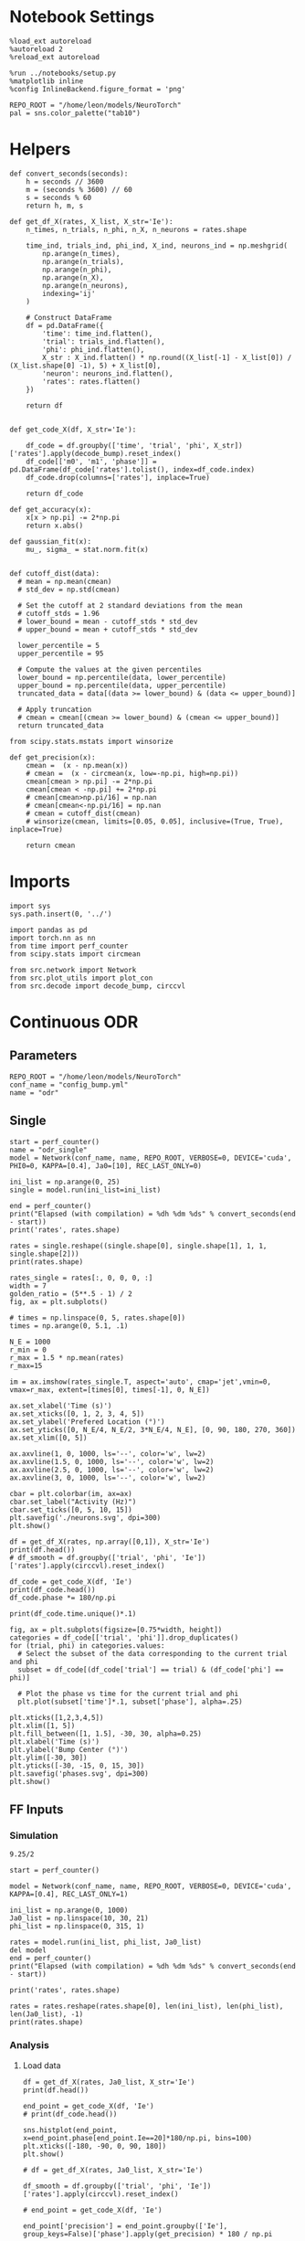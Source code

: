 #+STARTUP: fold
#+PROPERTY: header-args:ipython :results both :exports both :async yes :session odr_single :kernel torch

* Notebook Settings

#+begin_src ipython
  %load_ext autoreload
  %autoreload 2
  %reload_ext autoreload

  %run ../notebooks/setup.py
  %matplotlib inline
  %config InlineBackend.figure_format = 'png'

  REPO_ROOT = "/home/leon/models/NeuroTorch"
  pal = sns.color_palette("tab10")
#+end_src

#+RESULTS:
: The autoreload extension is already loaded. To reload it, use:
:   %reload_ext autoreload
: Python exe
: /home/leon/mambaforge/envs/torch/bin/python

* Helpers

#+begin_src ipython
def convert_seconds(seconds):
    h = seconds // 3600
    m = (seconds % 3600) // 60
    s = seconds % 60
    return h, m, s
#+end_src

#+RESULTS:

#+begin_src ipython
    def get_df_X(rates, X_list, X_str='Ie'):
        n_times, n_trials, n_phi, n_X, n_neurons = rates.shape

        time_ind, trials_ind, phi_ind, X_ind, neurons_ind = np.meshgrid(
            np.arange(n_times),
            np.arange(n_trials),
            np.arange(n_phi),
            np.arange(n_X),
            np.arange(n_neurons),
            indexing='ij'
        )

        # Construct DataFrame
        df = pd.DataFrame({
            'time': time_ind.flatten(),
            'trial': trials_ind.flatten(),
            'phi': phi_ind.flatten(),
            X_str : X_ind.flatten() * np.round((X_list[-1] - X_list[0]) / (X_list.shape[0] -1), 5) + X_list[0],
            'neuron': neurons_ind.flatten(),
            'rates': rates.flatten()
        })

        return df

#+end_src

#+RESULTS:

 #+begin_src ipython
  def get_code_X(df, X_str='Ie'):

      df_code = df.groupby(['time', 'trial', 'phi', X_str])['rates'].apply(decode_bump).reset_index()
      df_code[['m0', 'm1', 'phase']] = pd.DataFrame(df_code['rates'].tolist(), index=df_code.index)
      df_code.drop(columns=['rates'], inplace=True)
      
      return df_code
#+end_src

#+RESULTS:

#+begin_src ipython
  def get_accuracy(x):
      x[x > np.pi] -= 2*np.pi
      return x.abs()
#+end_src

#+RESULTS:

#+begin_src ipython
  def gaussian_fit(x):
      mu_, sigma_ = stat.norm.fit(x)

#+end_src

#+RESULTS:


#+begin_src ipython
  def cutoff_dist(data):
    # mean = np.mean(cmean)
    # std_dev = np.std(cmean)

    # Set the cutoff at 2 standard deviations from the mean
    # cutoff_stds = 1.96
    # lower_bound = mean - cutoff_stds * std_dev
    # upper_bound = mean + cutoff_stds * std_dev

    lower_percentile = 5
    upper_percentile = 95

    # Compute the values at the given percentiles
    lower_bound = np.percentile(data, lower_percentile)
    upper_bound = np.percentile(data, upper_percentile)
    truncated_data = data[(data >= lower_bound) & (data <= upper_bound)]

    # Apply truncation
    # cmean = cmean[(cmean >= lower_bound) & (cmean <= upper_bound)]
    return truncated_data
#+end_src

#+RESULTS:

#+begin_src ipython
  from scipy.stats.mstats import winsorize

  def get_precision(x):
      cmean =  (x - np.mean(x))
      # cmean =  (x - circmean(x, low=-np.pi, high=np.pi)) 
      cmean[cmean > np.pi] -= 2*np.pi
      cmean[cmean < -np.pi] += 2*np.pi
      # cmean[cmean>np.pi/16] = np.nan
      # cmean[cmean<-np.pi/16] = np.nan
      # cmean = cutoff_dist(cmean)
      # winsorize(cmean, limits=[0.05, 0.05], inclusive=(True, True), inplace=True)

      return cmean
#+end_src

#+RESULTS:

* Imports

#+begin_src ipython
  import sys
  sys.path.insert(0, '../')

  import pandas as pd
  import torch.nn as nn
  from time import perf_counter  
  from scipy.stats import circmean

  from src.network import Network
  from src.plot_utils import plot_con
  from src.decode import decode_bump, circcvl
#+end_src

#+RESULTS:

* Continuous ODR
** Parameters

#+begin_src ipython
  REPO_ROOT = "/home/leon/models/NeuroTorch"
  conf_name = "config_bump.yml"
  name = "odr"
#+end_src

#+RESULTS:

** Single

#+begin_src ipython
  start = perf_counter()
  name = "odr_single"
  model = Network(conf_name, name, REPO_ROOT, VERBOSE=0, DEVICE='cuda', PHI0=0, KAPPA=[0.4], Ja0=[10], REC_LAST_ONLY=0)

  ini_list = np.arange(0, 25)
  single = model.run(ini_list=ini_list)
  
  end = perf_counter()
  print("Elapsed (with compilation) = %dh %dm %ds" % convert_seconds(end - start))
  print('rates', rates.shape)
#+end_src

#+RESULTS:
: Elapsed (with compilation) = 0h 0m 1s
: rates (53, 25, 1, 1, 1000)

#+begin_src ipython
  rates = single.reshape((single.shape[0], single.shape[1], 1, 1, single.shape[2]))
  print(rates.shape)
#+end_src

#+RESULTS:
: (51, 25, 1, 1, 1000)

#+begin_src ipython
  rates_single = rates[:, 0, 0, 0, :]
  width = 7
  golden_ratio = (5**.5 - 1) / 2
  fig, ax = plt.subplots()

  # times = np.linspace(0, 5, rates.shape[0])  
  times = np.arange(0, 5.1, .1)

  N_E = 1000
  r_min = 0
  r_max = 1.5 * np.mean(rates)
  r_max=15

  im = ax.imshow(rates_single.T, aspect='auto', cmap='jet',vmin=0, vmax=r_max, extent=[times[0], times[-1], 0, N_E])

  ax.set_xlabel('Time (s)')
  ax.set_xticks([0, 1, 2, 3, 4, 5])
  ax.set_ylabel('Prefered Location (°)')
  ax.set_yticks([0, N_E/4, N_E/2, 3*N_E/4, N_E], [0, 90, 180, 270, 360])
  ax.set_xlim([0, 5])

  ax.axvline(1, 0, 1000, ls='--', color='w', lw=2)
  ax.axvline(1.5, 0, 1000, ls='--', color='w', lw=2)
  ax.axvline(2.5, 0, 1000, ls='--', color='w', lw=2)
  ax.axvline(3, 0, 1000, ls='--', color='w', lw=2)

  cbar = plt.colorbar(im, ax=ax)
  cbar.set_label("Activity (Hz)")
  cbar.set_ticks([0, 5, 10, 15])
  plt.savefig('./neurons.svg', dpi=300)
  plt.show()
#+end_src

#+RESULTS:
[[file:./.ob-jupyter/5a4bb5f0107474142082a627faaf2ca58599a259.png]]

#+begin_src ipython 
  df = get_df_X(rates, np.array([0,1]), X_str='Ie')
  print(df.head())
  # df_smooth = df.groupby(['trial', 'phi', 'Ie'])['rates'].apply(circcvl).reset_index()
#+end_src

#+RESULTS:
:    time  trial  phi   Ie  neuron     rates
: 0     0      0    0  0.0       0  1.752919
: 1     0      0    0  0.0       1  1.983812
: 2     0      0    0  0.0       2  2.116702
: 3     0      0    0  0.0       3  2.194954
: 4     0      0    0  0.0       4  2.078053

#+begin_src ipython  
  df_code = get_code_X(df, 'Ie')
  print(df_code.head())
  df_code.phase *= 180/np.pi
#+end_src

#+RESULTS:
:    time  trial  phi   Ie        m0        m1     phase
: 0     0      0    0  0.0  2.079217  0.034282 -2.185367
: 1     0      1    0  0.0  2.065574  0.004179  2.481735
: 2     0      2    0  0.0  2.076144  0.013380 -1.362675
: 3     0      3    0  0.0  2.081932  0.042919  1.994752
: 4     0      4    0  0.0  2.072269  0.085807 -1.565529

#+begin_src ipython
print(df_code.time.unique()*.1)
#+end_src

#+RESULTS:
: [0.  0.1 0.2 0.3 0.4 0.5 0.6 0.7 0.8 0.9 1.  1.1 1.2 1.3 1.4 1.5 1.6 1.7
:  1.8 1.9 2.  2.1 2.2 2.3 2.4 2.5 2.6 2.7 2.8 2.9 3.  3.1 3.2 3.3 3.4 3.5
:  3.6 3.7 3.8 3.9 4.  4.1 4.2 4.3 4.4 4.5 4.6 4.7 4.8 4.9 5. ]

#+begin_src ipython
  fig, ax = plt.subplots(figsize=[0.75*width, height])
  categories = df_code[['trial', 'phi']].drop_duplicates()
  for (trial, phi) in categories.values:
    # Select the subset of the data corresponding to the current trial and phi
    subset = df_code[(df_code['trial'] == trial) & (df_code['phi'] == phi)]

    # Plot the phase vs time for the current trial and phi
    plt.plot(subset['time']*.1, subset['phase'], alpha=.25)

  plt.xticks([1,2,3,4,5])
  plt.xlim([1, 5])
  plt.fill_between([1, 1.5], -30, 30, alpha=0.25)
  plt.xlabel('Time (s)')
  plt.ylabel('Bump Center (°)')
  plt.ylim([-30, 30])
  plt.yticks([-30, -15, 0, 15, 30])
  plt.savefig('phases.svg', dpi=300)
  plt.show()
#+end_src

#+RESULTS:
[[file:./.ob-jupyter/c9798893da61ca45d0712eac2649b942c87e266c.png]]

** FF Inputs
*** Simulation

#+begin_src ipython
9.25/2
#+end_src

#+RESULTS:
: 4.625


#+begin_src ipython
  start = perf_counter()  

  model = Network(conf_name, name, REPO_ROOT, VERBOSE=0, DEVICE='cuda', KAPPA=[0.4], REC_LAST_ONLY=1)

  ini_list = np.arange(0, 1000)
  Ja0_list = np.linspace(10, 30, 21)
  phi_list = np.linspace(0, 315, 1)

  rates = model.run(ini_list, phi_list, Ja0_list)
  del model 
  end = perf_counter()
  print("Elapsed (with compilation) = %dh %dm %ds" % convert_seconds(end - start))

  print('rates', rates.shape)
#+end_src

#+RESULTS:
: Elapsed (with compilation) = 0h 0m 39s
: rates (1, 21000, 1000)

#+begin_src ipython
  rates = rates.reshape(rates.shape[0], len(ini_list), len(phi_list), len(Ja0_list), -1)
  print(rates.shape)
#+end_src

#+RESULTS:
: (1, 1000, 1, 21, 1000)

*** Analysis
**** Load data

#+begin_src ipython
  df = get_df_X(rates, Ja0_list, X_str='Ie')
  print(df.head())
#+end_src

#+RESULTS:
:    time  trial  phi    Ie  neuron     rates
: 0     0      0    0  10.0       0  3.120144
: 1     0      0    0  10.0       1  0.880005
: 2     0      0    0  10.0       2  0.976253
: 3     0      0    0  10.0       3  0.666353
: 4     0      0    0  10.0       4  2.586913

#+begin_src ipython
  end_point = get_code_X(df, 'Ie')
  # print(df_code.head())
#+end_src

#+RESULTS:

#+begin_src ipython
  sns.histplot(end_point, x=end_point.phase[end_point.Ie==20]*180/np.pi, bins=100)
  plt.xticks([-180, -90, 0, 90, 180])
  plt.show()
#+end_src

#+RESULTS:
[[file:./.ob-jupyter/ff8830e1b5fc307d8a9f48d847eaf171f11334d3.png]]

#+begin_src ipython 
  # df = get_df_X(rates, Ja0_list, X_str='Ie')

  df_smooth = df.groupby(['trial', 'phi', 'Ie'])['rates'].apply(circcvl).reset_index()

  # end_point = get_code_X(df, 'Ie')

  end_point['precision'] = end_point.groupby(['Ie'], group_keys=False)['phase'].apply(get_precision) * 180 / np.pi

  end_point['phase'] *= 180 / np.pi
#+end_src

#+RESULTS:

**** Tuning Profile

#+begin_src ipython
  idx_off = Ja0_list[0]
  idx_on = Ja0_list[-1]
  print('parameters', idx_off, idx_on)
  N_E = 1000
#+end_src

#+RESULTS:
: parameters 10.0 30.0

#+begin_src ipython
  df_point = end_point[end_point.Ie==idx_off]
  df_point_on = end_point[end_point.Ie==idx_on]

  fig, ax = plt.subplots(1, 2, figsize=[2*width, height])

  sns.lineplot(end_point, x='Ie', y=end_point['m1']/end_point['m0'], ax=ax[0], legend=False, color='k')
  sns.lineplot(end_point, x=idx_off, y=df_point['m1']/ df_point['m0'], ax=ax[0], legend=False, marker='o', ms=12, color=pal[0]) 
  sns.lineplot(end_point, x=idx_on, y=df_point_on['m1'] / df_point_on['m0'], ax=ax[0], legend=False, marker='o', ms=12, color=pal[1])

  ax[0].set_ylabel('Amplitude, $\mathcal{F}_1 / \mathcal{F}_0$')
  ax[0].set_xlabel('FF Input (Hz)')
  ax[0].set_ylim([0.4, 1])
  
  point = df_smooth[df_smooth.Ie==idx_off].reset_index()
  m0, m1, phase = decode_bump(point.rates[0])
  point = np.roll(point.rates[0], int(( phase / 2.0 / np.pi - 0.5) * point.rates[0].shape[0]))

  point_on = df_smooth[df_smooth.Ie==idx_on].reset_index()  
  m0, m1, phase = decode_bump(point_on.rates[0])
  point_on = np.roll(point_on.rates[0], int((phase / 2.0 / np.pi - 0.5) * point_on.rates[0].shape[0]))

  ax[1].plot(point, color=pal[0])
  ax[1].plot(point_on, color=pal[1])

  ax[1].set_xticks([0, N_E/4, N_E/2, 3*N_E/4, N_E], [0, 90, 180, 270, 360])
  ax[1].set_ylabel('Activity (Hz)')
  ax[1].set_xlabel('Pref. Location (°)')

  plt.savefig(name + '_tuning.svg', dpi=300)

  plt.show()
#+end_src

#+RESULTS:
[[file:./.ob-jupyter/07fc91498ddd4b2a42018c7843deb29ebcd03823.png]]

**** Diffusion

#+begin_src ipython
  point = end_point[end_point.Ie==idx_off]
  point_on = end_point[end_point.Ie==idx_on]

  fig, ax = plt.subplots(1, 2, figsize=[2*width, height])

  sns.lineplot(end_point, x='Ie', y=end_point.precision**2 / 3.5, legend=False, ax=ax[0], lw=5)

  sns.lineplot(x=idx_off, y=point['precision']**2 / 3.5, legend=False, marker='o', ax=ax[0], ms=12, color=pal[0])
  sns.lineplot(x=idx_on, y=point_on['precision']**2 / 3.5, legend=False, marker='o', ax=ax[0], ms=12, color=pal[1])

  ax[0].set_xlabel('FF Input (Hz)')
  ax[0].set_ylabel('Diffusivity (deg$^2$/s)')
  ax[0].set_ylim([10, 60])

  ax1 = ax[0].twinx()
  sns.lineplot(end_point, x='Ie', y=end_point['m1']/end_point['m0'], ax=ax1, legend=False, color='k', alpha=0.5, lw=5)

  sns.lineplot(end_point, x=idx_off, y=point['m1']/point['m0'], legend=False, marker='o', ax=ax1, ms=12, color=pal[0])
  sns.lineplot(end_point, x=idx_on, y=point_on['m1']/point_on['m0'], legend=False, marker='o', ax=ax1, ms=12, color=pal[1])

  ax1.set_ylabel('Amplitude, $\mathcal{F}_1 / \mathcal{F}_0$')
  # ax1.set_ylabel('Bump Amplitude')

  ax1.spines['right'].set_visible(True)
  ax1.set_ylim([0.4, 1])

  bins = 'auto'
  sns.histplot(data=point, x=point['precision'], legend=False, ax=ax[1], bins=bins, kde=True, stat='density', element='step', alpha=0,color = pal[0])
  sns.histplot(data=point_on, x=point_on['precision'], legend=False, ax=ax[1], bins=bins, kde=True, stat='density', element='step', alpha=0., color=pal[1])
  ax[1].set_xlabel('Corrected Endpoint (°)')
  ax[1].set_ylabel('Density')
  ax[1].set_xlim([-30, 30])
  ax[1].set_ylim([0, 0.06])

  plt.savefig(name + '_diffusion.svg', dpi=300)
  plt.show()
#+end_src

#+RESULTS:
[[file:./.ob-jupyter/dd8ec78b659f15e581c0b2664ae7bdfbb2a57e58.png]]

#+begin_src ipython

#+end_src

#+RESULTS:

* Distracted ODR
** Parameters

#+begin_src ipython
  REPO_ROOT = "/home/leon/models/NeuroTorch"
  conf_name = "config_bump.yml"
  name = "dist_odr"
#+end_src

#+RESULTS:

** Single

#+begin_src ipython
  I1 = [0.0, 0.0]
  PHI1 = 180+90
  SIGMA1 = 0.25
#+end_src

#+RESULTS:

#+begin_src ipython
  start = perf_counter()
  name = "odr_off"
  model = Network(conf_name, name, REPO_ROOT, VERBOSE=0, DEVICE='cuda', KAPPA=[0.4], Ja0=[10], REC_LAST_ONLY=0, N_BATCH=1, VAR_FF=[30000])
  rates_off = model.run()[:,0]
  end = perf_counter()
  print("Elapsed (with compilation) = %dh %dm %ds" % convert_seconds(end - start))
  print('rates', rates_off.shape)
#+end_src

#+RESULTS:
: Elapsed (with compilation) = 1.345799749949947s
: rates (20, 1000)

#+begin_src ipython
  start = perf_counter()
  name = "odr_on"
  model = Network(conf_name, name, REPO_ROOT, VERBOSE=0, DEVICE='cuda', KAPPA=[0.4], Ja0=[30], REC_LAST_ONLY=0, N_BATCH=1, VAR_FF=[30000])
  rates_on = model.run()[:,0]
  end = perf_counter()
  print("Elapsed (with compilation) = %dh %dm %ds" % convert_seconds(end - start))
  print('rates', rates_on.shape)
#+end_src

#+RESULTS:
: Elapsed (with compilation) = 1.3264346839860082s
: rates (20, 1000)

#+begin_src ipython
  width = 7
  golden_ratio = (5**.5 - 1) / 2
  fig, ax = plt.subplots(1, 2, figsize= [1.5*width, width * golden_ratio])

  times = np.linspace(0, 5, rates_off.shape[0])  
  # times = np.arange(0, 5, .1)

  N_E = 1000
  r_min = 0
  r_max = 1.5 * np.max((np.mean(rates_off), np.mean(rates_on)))
  r_max=15

  im = ax[0].imshow(rates_off.T, aspect='auto', cmap='jet',vmin=0, vmax=r_max, extent=[times[0], times[-1], 0, N_E])

  ax[0].set_xlabel('Time (s)')
  ax[0].set_xticks([0, 1, 2, 3, 4, 5])
  ax[0].set_ylabel('Prefered Location (°)')
  ax[0].set_yticks([0, N_E/4, N_E/2, 3*N_E/4, N_E], [0, 90, 180, 270, 360])
  ax[0].set_title('Control')
  ax[0].set_xlim([0, 5])

  ax[0].axvline(1, 0, 1000, ls='--', color='w', lw=2)
  ax[0].axvline(1.5, 0, 1000, ls='--', color='w', lw=2)
  ax[0].axvline(2.5, 0, 1000, ls='--', color='w', lw=2)
  ax[0].axvline(3, 0, 1000, ls='--', color='w', lw=2)

  im = ax[1].imshow(rates_on.T, aspect='auto', cmap='jet',vmin=0, vmax=r_max, extent=[times[0], times[-1], 0, N_E])
  ax[1].set_xlabel('Time (s)')
  ax[1].set_xticks([0, 1, 2, 3, 4, 5])
  ax[1].set_xlim([0, 5])

  ax[1].axvline(1, 0, 1000, ls='--', color='w', lw=2)
  ax[1].axvline(1.5, 0, 1000, ls='--', color='w', lw=2)
  ax[1].axvline(2.5, 0, 1000, ls='--', color='w', lw=2)
  ax[1].axvline(3, 0, 1000, ls='--', color='w', lw=2)

  # ax[1].set_ylabel('Prefered Location (°)')
  # ax[1].set_yticks([0, N_E/4, N_E/2, 3*N_E/4, N_E], [0, 90, 180, 270, 360])
  ax[1].set_yticks([])
  ax[1].set_title('NB Stimulation')

  cbar = plt.colorbar(im, ax=ax[1])
  cbar.set_label("Activity (Hz)")
  cbar.set_ticks([0, 5, 10, 15])
  plt.savefig('./neurons.svg', dpi=300)
  plt.show()

#+end_src

#+RESULTS:
[[file:./.ob-jupyter/285f39185fcf71f900471a22b99ab0e2052119fd.png]]

** Batch

#+begin_src ipython
  I1 = np.array([0.05, 0.75]) # mean, variance this truncated gaussian>0
  SIGMA1 = 1.0 # tuning of the distractor
#+end_src

#+RESULTS:

#+begin_src ipython
  start = perf_counter()  
  
  ini_list = np.arange(0, 1000) # list of initializations
  phi_list = np.array([-45, -90, -180, 45, 90, 180]) # list of distractors
  # phi_list = np.array([45, 90, 180])
  Ja0_list = np.array([10, 30]) # list of FF input strength

  model = Network(conf_name, name, REPO_ROOT, VERBOSE=0, DEVICE='cuda', PHI0=0, KAPPA=[0.4], I1=I1, SIGMA1=SIGMA1, SEED=0)
  rates_dist = model.run(ini_list, phi_list, Ja0_list, IF_DIST=1)

  del model 
  end = perf_counter()
  print("Elapsed (with compilation) = %dh %dm %ds" % convert_seconds(end - start))

  print('rates', rates_dist.shape)
#+end_src

#+RESULTS:
: Elapsed (with compilation) = 0h 0m 45s
: rates (1, 12000, 1000)

#+begin_src ipython
  rates_dist = rates_dist.reshape(1, len(ini_list), len(phi_list), len(Ja0_list), -1)
  print(rates_dist.shape)
#+end_src

#+RESULTS:
: (1, 1000, 6, 2, 1000)

#+begin_src ipython
  df = get_df_X(rates_dist, Ja0_list, X_str='Ie')

  end_point = get_code_X(df, 'Ie')

  # end_point[end_point.phase.abs()*180/np.pi>30] = np.nan

  end_point['precision'] = end_point.groupby(['phi', 'Ie'], group_keys=False)['phase'].apply(get_precision) * 180 / np.pi

  # end_point[end_point.phase.abs()> 30 * np.pi /180] = np.nan

  end_point['accuracy'] = end_point.phase * 180 / np.pi
  end_point['phase'] *= 180 / np.pi

  end_point.accuracy[end_point.phi==3] *= -1
  end_point.accuracy[end_point.phi==4] *= -1
  end_point.accuracy[end_point.phi==5] *= -1
  # end_point.phi[end_point.phi==6] = 3

  end_point.phi[end_point.phi==3] = 0
  end_point.phi[end_point.phi==4] = 1
  end_point.phi[end_point.phi==5] = 2
  # end_point.phi[end_point.phi==6] = 3

  # end_point[end_point.accuracy.abs()>30] = np.nan
  # end_point[end_point.precision.abs()>30] = np.nan
#+end_src

#+RESULTS:

#+begin_src ipython
  idx_off = Ja0_list[0]
  idx_on = Ja0_list[1]

  point = end_point[end_point.Ie==idx_off]
  point = point[point.phi==0]

  point_on = end_point[end_point.Ie==idx_off]
  point_on = point_on[point_on.phi==1]

  fig, ax = plt.subplots(1, 3, figsize=(2.5 * width, height))
  
  sns.histplot(x=point['phase'], bins=100, ax=ax[0])
  sns.histplot(x=point_on['phase'], bins=100, ax=ax[0])

  sns.histplot(x=point['accuracy'], bins=100, ax=ax[1])
  sns.histplot(x=point_on['accuracy'], bins=100, ax=ax[1])

  sns.histplot(x=point['precision'], bins=100, ax=ax[2])
  sns.histplot(x=point_on['precision'], bins=100, ax=ax[2])
  plt.show()
#+end_src

#+RESULTS:
[[file:./.ob-jupyter/7ed4378d548e56daaa509cfcd5c262e268d6d035.png]]

#+RESULTS:
#+begin_src ipython
  fig, ax = plt.subplots(1, 2, figsize=(2 * width, height))
  
  sns.lineplot(end_point, x='phi', y=end_point['accuracy'], marker='o', ax=ax[0], err_style='bars', hue='Ie', legend=False, palette=pal, ms=12)

  ax[0].set_xticks([0, 1, 2], [45, 90, 180,])
  ax[0].set_xlabel('Distance S1/S2 (°)')
  ax[0].set_ylabel('Response Bias (°)')

  sns.lineplot(end_point, x='phi', y=end_point['precision'].abs(), marker='o', ax=ax[1], err_style='bars', hue='Ie', palette=pal, ms=12)
  ax[1].set_xticks([0, 1, 2], [45, 90, 180])
  ax[1].set_xlabel('Distance S1/S2 (°)')
  ax[1].set_ylabel('Response STD (°)')
  ax[1].legend(fontsize='small', frameon=False, labels=['NB off', 'NB on'])

  plt.savefig('distance.svg', dpi=300)
  plt.show()
#+end_src

#+RESULTS:
[[file:./.ob-jupyter/ae0eeec9847d6daf2e2253f552bf330e405818c7.png]]

#+begin_src ipython

#+end_src

#+RESULTS:

* Quenched ODR
** Parameters

#+begin_src ipython
  REPO_ROOT = "/home/leon/models/NeuroTorch"
  conf_name = "config_bump.yml"
  name = "quenched_odr"
#+end_src

#+RESULTS:

** Time

#+begin_src ipython
  ini_list = np.arange(0, 10)
  phi_list = np.linspace(0, 315, 8)
  print(phi_list)
#+end_src

#+RESULTS:
: [  0.  45.  90. 135. 180. 225. 270. 315.]

#+begin_src ipython
  start = perf_counter()  

  model = Network(conf_name, name, REPO_ROOT, VERBOSE=0, KAPPA=[0.4], SIGMA=[0.0], Ja0=[10], REC_LAST_ONLY=0)
  rates = model.run(ini_list=ini_list, phi_list=phi_list)

  end = perf_counter()
  print("Elapsed (with compilation) = %dh %dm %ds" % convert_seconds(end - start))

  print('rates', rates.shape)
#+end_src

#+RESULTS:
: Elapsed (with compilation) = 0h 0m 1s
: rates (21, 80, 1000)

#+begin_src ipython
  start = perf_counter()  
  
  model = Network(conf_name, name, REPO_ROOT, VERBOSE=0, KAPPA=[0.4], SIGMA=[0.25], Ja0=[10], REC_LAST_ONLY=0, SEED=0)
  rates_dist = model.run(ini_list=ini_list, phi_list=phi_list)

  end = perf_counter()
  print("Elapsed (with compilation) = %dh %dm %ds" % convert_seconds(end - start))

  print('rates', rates_dist.shape)
#+end_src

#+RESULTS:
: Elapsed (with compilation) = 0h 0m 1s
: rates (21, 80, 1000)

*** phase

#+begin_src ipython
  rates = rates.reshape(rates.shape[0], len(ini_list), len(phi_list), -1)
  print(rates.shape)

  rates_dist = rates_dist.reshape(rates_dist.shape[0], len(ini_list), len(phi_list), -1)
  print(rates_dist.shape)
#+end_src

#+RESULTS:
: (21, 10, 8, 1000)
: (21, 10, 8, 1000)

#+begin_src ipython
  m0, m1, phase = decode_bump(rates)
  m0, m1, phase2 = decode_bump(rates_dist)
  print(phase.shape)
#+end_src

#+RESULTS:
: (21, 10, 8)

#+begin_src ipython
  fig, ax = plt.subplots(1, 2, figsize=[2*width, height]) 
  times = np.linspace(0, 5, phase.shape[0])  
  for i in range(8):
      ax[0].plot(times, phase[:,  i, :] * 180 / np.pi + 180, alpha=.1, color=sns.color_palette("tab10")[2])

  ax[0].set_xlabel("Time (s)")
  ax[0].set_ylabel("Bump Center (°)")
  ax[0].set_yticks([0, 90, 180, 270, 360])
  ax[0].set_xticks([0, 1, 2, 3, 4, 5])
  ax[0].set_xlim([0, 5])

  for i in range(8):
      ax[1].plot(times, phase2[:, i, :] * 180 / np.pi + 180, alpha=.1, color=sns.color_palette("tab10")[3])
  ax[1].set_xlabel("Time (s)")
  ax[1].set_xticks([0, 1, 2, 3, 4, 5])
  ax[1].set_xlim([0, 5])
  ax[1].set_ylabel("Bump Center (°)")
  ax[1].set_yticks([0, 90, 180, 270, 360])

  plt.savefig('phase_heter.svg', dpi=300)
  plt.show()
#+end_src

#+RESULTS:
[[file:./.ob-jupyter/88ea553149c4bb640731917fbdeb72dfaf5a384b.png]]

*** Connectivity

#+begin_src ipython
  print(model.Wab)
#+end_src

#+RESULTS:
: Linear(in_features=1000, out_features=1000, bias=False)

#+begin_src ipython
  Cij = model.Wab.weight.data.cpu().detach().numpy()
  plot_con(Cij)
#+end_src

#+RESULTS:
[[file:./.ob-jupyter/84f6f1ab0c09f7f4c199b57c9d52e5aa04c36cb2.png]]

** Heterogeneity strength
*** helpers

#+begin_src ipython
  def run_X(conf_name, name, X_list, ini_list, phi_list, X_str='Jab', device = 'cuda:0', **kwargs):
      start = perf_counter()

      rates_sigma = []
      for X in X_list:
          rates = []
          for real in real_list:

              model = Network(conf_name, '%s_%s_%.2f' % (name, X_str, X),
                              REPO_ROOT, DEVICE=device, SIGMA=[X], SEED=0, **kwargs)
              
              rates.append(model.run(ini_list=ini_list, phi_list=phi_list))
              del model
          rates_sigma.append(rates)

      end = perf_counter()

      print("Elapsed (with compilation) = %dh %dm %ds" % convert_seconds(end - start))      

      return np.array(rates_sigma)
#+end_src

#+RESULTS:

*** parameters

#+begin_src ipython
  sigma_list = np.linspace(0, 0.5, 11)
  real_list = np.arange(0, 1)

  ini_list = np.arange(0, 500)
  phi_list = np.linspace(0, 315, 8)
  
  # print(phi_list)
  print(sigma_list)
 #+end_src

#+RESULTS:
: [0.   0.05 0.1  0.15 0.2  0.25 0.3  0.35 0.4  0.45 0.5 ]

*** simulation

#+begin_src ipython
  rates_sigma = run_X(conf_name, name, sigma_list, ini_list, phi_list, X_str='sigma', device='cuda')
  print(rates_sigma.shape)
#+end_src

#+RESULTS:
: Elapsed (with compilation) = 0h 1m 35s
: (11, 1, 1, 4000, 1000)

#+begin_src ipython
  rates = np.moveaxis(rates_sigma, 0, -2)
  rates = rates[:,0]
  print(rates.shape)
#+end_src

#+RESULTS:
: (1, 4000, 11, 1000)

#+begin_src ipython  
  rates = rates.reshape(rates.shape[0], len(ini_list), len(phi_list), len(sigma_list), -1)
  print(rates.shape)  
#+end_src

#+RESULTS:
: (1, 500, 8, 11, 1000)

#+begin_src ipython
  import pickle as pkl
  # filehandler = open("quench_rates.pkl","wb")  
  # pkl.dump(rates, filehandler)
  filehandler = open("quench_rates.pkl","rb")  
  rates = pkl.load(filehandler)
  filehandler.close()

  print(rates.shape)
#+end_src

#+RESULTS:
: (1000, 25, 8, 11, 1000)

*** Analysis
***** Load data

#+begin_src ipython
  df = get_df_X(rates[:100], sigma_list, X_str='sigma')
  df_smooth = df.groupby(['time', 'trial', 'phi', 'sigma'])['rates'].apply(circcvl).reset_index()
#+end_src

#+RESULTS:

#+begin_src ipython  
  end_point = get_code_X(df, 'sigma')
  end_point['precision'] = end_point.groupby(['time', 'phi', 'sigma'], group_keys=False)['phase'].apply(get_precision) * 180 / np.pi
  # end_point['precision'] = end_point.groupby(['trial', 'phi'])['precision'].reset_index()
#+end_src

#+RESULTS:

#+begin_src ipython
  end_point.precision[end_point.precision.abs()> 30.0] = np.nan
#+end_src

#+RESULTS:

***** Tuning Profile

#+begin_src ipython
  from scipy.stats import norm
  def gauss_fit(x):
      _, sigma_ = norm.fit(x)

      return sigma_**2
#+end_src

#+RESULTS:

#+begin_src ipython
  end_point['mse'] = end_point.precision**2
  end = end_point.groupby(['time', 'sigma'], group_keys=False).mean().reset_index()
#+end_src

#+RESULTS:

#+begin_src ipython
    idx_off = sigma_list[0]
    idx_on = sigma_list[-1]
    print('parameters', idx_off, idx_on)
    N_E = 1000
#+end_src

#+RESULTS:
: parameters 0.0 0.5

#+begin_src ipython
  df_point = end_point[end_point.sigma==idx_off]
  df_point_on = end_point[end_point.sigma==idx_on]

  fig, ax = plt.subplots(1, 2, figsize=[2*width, height])

  sns.lineplot(end_point, x='sigma', y=end_point['m1']/end_point['m0'], ax=ax[0], legend=False, marker='o', color='k')
  sns.lineplot(end_point, x=idx_off, y=df_point['m1']/ df_point['m0'], ax=ax[0], legend=False, marker='o', ms=12, color=pal[2]) 
  sns.lineplot(end_point, x=idx_on, y=df_point_on['m1'] / df_point_on['m0'], ax=ax[0], legend=False, marker='o', ms=12, color=pal[3])

  ax[0].set_ylabel('$\mathcal{F}_1 / \mathcal{F}_0$')
  ax[0].set_xlabel('Heterogeneity Strength')
  # ax[0].set_ylim([0.4, 1])

  point = df_smooth[df_smooth.sigma==idx_off].reset_index()
  m0, m1, phase = decode_bump(point.rates[0])
  point = np.roll(point.rates[0], int(( phase / 2.0 / np.pi - 0.5) * point.rates[0].shape[0]))

  point_on = df_smooth[df_smooth.sigma==idx_on].reset_index()  
  m0, m1, phase = decode_bump(point_on.rates[0])
  point_on = np.roll(point_on.rates[0], int((phase / 2.0 / np.pi - 0.5) * point_on.rates[0].shape[0]))

  ax[1].plot(point, color=pal[2])
  ax[1].plot(point_on, color=pal[3])

  ax[1].set_xticks([0, N_E/4, N_E/2, 3*N_E/4, N_E], [0, 90, 180, 270, 360])
  ax[1].set_ylabel('Activity (Hz)')
  ax[1].set_xlabel('Pref. Location (°)')

  plt.savefig(name + '_tuning_sigma.svg', dpi=300)

  plt.show()
#+end_src

#+RESULTS:
[[file:./.ob-jupyter/d692267db874678a6a989f1a76f092736144f09d.png]]

***** Diffusion

#+begin_src ipython
  point = end[end.sigma==idx_off]
  point_on = end[end.sigma==idx_on]

  point = end_point[end_point.sigma==idx_off]
  point_on = end_point[end_point.sigma==idx_on]

  fig, ax = plt.subplots(1, 2, figsize=[2*width, height])

  # sns.lineplot(end, x='sigma', y=end.mse / 3.5, legend=False, ax=ax[0])
  sns.lineplot(end_point, x='sigma', y=end_point.precision**2 / 3.5, legend=False, ax=ax[0])

  sns.lineplot(x=idx_off, y=point.precision**2 / 3.5, legend=False, marker='o', ax=ax[0], ms=12, color=pal[2])
  sns.lineplot(x=idx_on, y=point_on.precision**2 / 3.5, legend=False, marker='o', ax=ax[0], ms=12, color=pal[3])

  ax[0].set_xlabel('Heterogeneity Strength')
  ax[0].set_ylabel('Diffusivity (deg$^2$/s)')
  ax[0].set_xticks([0, 0.25, 0.5])
  # ax[0].set_ylim([0, 60])
  #  ax1 = ax[0].twinx()
  # sns.lineplot(end_point, x='sigma', y=end_point['m1']/end_point['m0'], ax=ax1, legend=False, color='k', alpha=0.25)

  # sns.lineplot(end_point, x=idx_off, y=point['m1']/point['m0'], legend=False, marker='o', ax=ax1, ms=12, color=pal[0])
  # sns.lineplot(end_point, x=idx_on, y=point_on['m1']/point_on['m0'], legend=False, marker='o', ax=ax1, ms=12, color=pal[1])

  # ax1.set_ylabel('$\mathcal{F}_1 / \mathcal{F}_0$')
  # ax1.spines['right'].set_visible(True)
  # ax1.set_ylim([0.4, 1])

  # point = df_smooth[df_smooth.sigma==idx_off].reset_index()
  # m0, m1, phase = decode_bump(point.rates[4])
  # point = np.roll(point.rates[4], int(( phase / 2.0 / np.pi - 0.5) * point.rates[4].shape[0]))

  # point_on = df_smooth[df_smooth.sigma==idx_on].reset_index()  
  # m0, m1, phase = decode_bump(point_on.rates[4])
  # point_on = np.roll(point_on.rates[4], int((phase / 2.0 / np.pi - 0.5) * point_on.rates[4].shape[0]))

  # ax[1].plot(point, color=pal[0])
  # ax[1].plot(point_on, color=pal[1])

  # ax[1].set_xticks([0, N_E/4, N_E/2, 3*N_E/4, N_E], [0, 90, 180, 270, 360])
  # ax[1].set_ylabel('Firing Rate (Hz)')
  # ax[1].set_xlabel('Pref. Location (°)')

  point = end_point[end_point.sigma==idx_off]
  point_on = end_point[end_point.sigma==idx_on]

  bins = 'auto'
  sns.histplot(data=point, x=point['precision'], legend=False, ax=ax[1], bins=bins, kde=True, stat='density', element='step', alpha=0, color = pal[2])
  sns.histplot(data=point_on, x=point_on['precision'], legend=False, ax=ax[1], bins=bins, kde=True, stat='density', element='step', alpha=0., color=pal[3])
  ax[1].set_xlabel('Endpoint Deviation (°)')
  ax[1].set_ylabel('Density')
  ax[1].set_xlim([-50, 50])

  plt.savefig(name + '_diffusion_sigma.svg', dpi=300)
  plt.show()
#+end_src

#+RESULTS:
[[file:./.ob-jupyter/f93b766469fadd4ed59c911783caf2a9a147b42c.png]]

#+begin_src ipython

#+end_src

#+RESULTS:

** FF Inputs
*** Parameters

#+begin_src ipython
  ini_list = np.arange(0, 125)
  Ja0_list = np.linspace(10, 30, 21)
  phi_list = np.linspace(0, 315, 8)
#+end_src

#+RESULTS:

*** Simulations

#+begin_src ipython
  start = perf_counter()  

  model = Network(conf_name, name, REPO_ROOT, VERBOSE=0, DEVICE='cuda', KAPPA=[0.4], SIGMA=[0.25], SEED=0)
  rates_sim = model.run(ini_list, phi_list, Ja0_list)

  end = perf_counter()
  print("Elapsed (with compilation) = %dh %dm %ds" % convert_seconds(end - start))

  print('rates', rates_sim.shape)
#+end_src

#+RESULTS:
: Elapsed (with compilation) = 0h 0m 41s
: rates (1, 21000, 1000)

#+begin_src ipython
  rates = rates_sim.reshape(1, len(ini_list), len(phi_list), len(Ja0_list), -1)
  print(rates.shape)
#+end_src

#+RESULTS:
: (1, 125, 8, 21, 1000)

*** Analysis
**** Load data

#+begin_src ipython 
  df = get_df_X(rates, Ja0_list, X_str='Ie')
  end_point = get_code_X(df, 'Ie')
  df_smooth = df.groupby(['time', 'trial', 'phi', 'Ie'])['rates'].apply(circcvl).reset_index()

  end_point['precision'] = end_point.groupby(['time', 'phi', 'Ie'], group_keys=False)['phase'].apply(get_precision) * 180 / np.pi
  # end_point.precision[end_point.precision.abs()> 30.0] = np.nan
  end_point.phase *= 180 / np.pi
#+end_src

#+RESULTS:

#+begin_src ipython
  end_point['mse'] = end_point.precision**2
  end = end_point.groupby(['Ie']).mean().reset_index()
#+end_src

#+RESULTS:

**** Tuning Profile

#+begin_src ipython
  idx_off = Ja0_list[0]
  idx_on = Ja0_list[-3]
  print('parameters', idx_off, idx_on)
  N_E = 1000
#+end_src

#+RESULTS:
: parameters 10.0 28.0

#+begin_src ipython
  df_point = end_point[end_point.Ie==idx_off]
  df_point_on = end_point[end_point.Ie==idx_on]

  fig, ax = plt.subplots(1, 2, figsize=[2*width, height])

  sns.lineplot(end_point, x='Ie', y=end_point['m1']/end_point['m0'], ax=ax[0], legend=False, color='k')
  sns.lineplot(end_point, x=idx_off, y=df_point['m1']/ df_point['m0'], ax=ax[0], legend=False, marker='o', ms=12, color=pal[0]) 
  sns.lineplot(end_point, x=idx_on, y=df_point_on['m1'] / df_point_on['m0'], ax=ax[0], legend=False, marker='o', ms=12, color=pal[1])

  ax[0].set_ylabel('$\mathcal{F}_1 / \mathcal{F}_0$')
  ax[0].set_xlabel('FF Input (Hz)')
  # ax[0].set_ylim([0.4, 1])

  point = df_smooth[df_smooth.Ie==idx_off].reset_index()
  m0, m1, phase = decode_bump(point.rates[0])
  point = np.roll(point.rates[0], int(( phase / 2.0 / np.pi - 0.5) * point.rates[0].shape[0]))

  point_on = df_smooth[df_smooth.Ie==idx_on].reset_index()  
  m0, m1, phase = decode_bump(point_on.rates[0])
  point_on = np.roll(point_on.rates[0], int((phase / 2.0 / np.pi - 0.5) * point_on.rates[0].shape[0]))

  ax[1].plot(point, color=pal[0])
  ax[1].plot(point_on, color=pal[1])
  
  ax[1].set_xticks([0, N_E/4, N_E/2, 3*N_E/4, N_E], [0, 90, 180, 270, 360])
  ax[1].set_ylabel('Activity (Hz)')
  ax[1].set_xlabel('Pref. Location (°)')

  plt.savefig(name + '_tuning.svg', dpi=300)

  plt.show()
#+end_src

#+RESULTS:
[[file:./.ob-jupyter/e7b9aff87eb6bf8f04414db4cf7d0d8e37931e54.png]]

**** Diffusion

#+begin_src ipython
  point = end_point[end_point.Ie==idx_off]
  point_on = end_point[end_point.Ie==idx_on]

  fig, ax = plt.subplots(1, 2, figsize=[2*width, height])

  sns.lineplot(end_point, x='Ie', y=end_point.precision**2 / 3.5, legend=False, ax=ax[0], lw=5)

  sns.lineplot(x=idx_off, y=point['precision']**2 / 3.5, legend=False, marker='o', ax=ax[0], ms=12, color=pal[0])
  sns.lineplot(x=idx_on, y=point_on['precision']**2 / 3.5, legend=False, marker='o', ax=ax[0], ms=12, color=pal[1])

  ax[0].set_xlabel('FF Input (Hz)')
  ax[0].set_ylabel('Diffusivity (deg$^2$/s)')
  # ax[0].set_ylim([0, 20])
  ax[0].set_title('$\\sigma_{heter}=0.25$')
  ax1 = ax[0].twinx()
  sns.lineplot(end_point, x='Ie', y=end_point['m1']/end_point['m0'], ax=ax1, legend=False, color='k', alpha=0.5, lw=5)

  sns.lineplot(end_point, x=idx_off, y=point['m1']/point['m0'], legend=False, marker='o', ax=ax1, ms=12, color=pal[0])
  sns.lineplot(end_point, x=idx_on, y=point_on['m1']/point_on['m0'], legend=False, marker='o', ax=ax1, ms=12, color=pal[1])

  ax1.set_ylabel('Amplitude, $\mathcal{F}_1 / \mathcal{F}_0$')
  ax1.spines['right'].set_visible(True)
  ax1.set_ylim([0., 1.0])

  bins = 'auto'
  sns.histplot(data=point, x=point['phase'], legend=False, ax=ax[1], bins=bins, kde=True, stat='density', element='step', alpha=0,color = pal[0])
  sns.histplot(data=point_on, x=point_on['phase'], legend=False, ax=ax[1], bins=bins, kde=True, stat='density', element='step', alpha=0., color=pal[1])
  ax[1].set_xlabel('Endpoint Deviation (°)')
  ax[1].set_ylabel('Density')
  #ax[1].set_xlim([-30, 30])

  plt.savefig(name + '_diffusion.svg', dpi=300)
  plt.show()
#+end_src

#+RESULTS:
[[file:./.ob-jupyter/820b6456198c1ae185817cb71abc8cd0ea6898ff.png]]

#+begin_src ipython

#+end_src

#+RESULTS:

